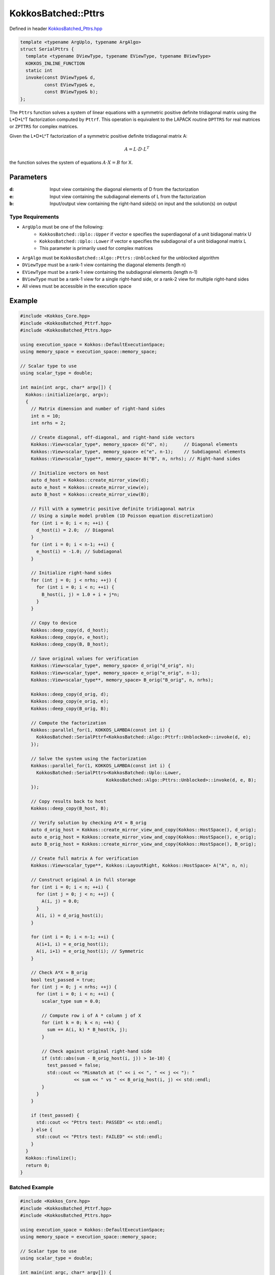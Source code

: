 KokkosBatched::Pttrs
##################

Defined in header `KokkosBatched_Pttrs.hpp <https://github.com/kokkos/kokkos-kernels/blob/master/src/batched/KokkosBatched_Pttrs.hpp>`_

.. code-block:: c++

    template <typename ArgUplo, typename ArgAlgo>
    struct SerialPttrs {
      template <typename DViewType, typename EViewType, typename BViewType>
      KOKKOS_INLINE_FUNCTION
      static int
      invoke(const DViewType& d,
             const EViewType& e,
             const BViewType& b);
    };

The ``Pttrs`` function solves a system of linear equations with a symmetric positive definite tridiagonal matrix using the L*D*L^T factorization computed by ``Pttrf``. This operation is equivalent to the LAPACK routine ``DPTTRS`` for real matrices or ``ZPTTRS`` for complex matrices.

Given the L*D*L^T factorization of a symmetric positive definite tridiagonal matrix A:

.. math::

    A = L \cdot D \cdot L^T

the function solves the system of equations :math:`A \cdot X = B` for X.

Parameters
==========

:d: Input view containing the diagonal elements of D from the factorization
:e: Input view containing the subdiagonal elements of L from the factorization
:b: Input/output view containing the right-hand side(s) on input and the solution(s) on output

Type Requirements
----------------

- ``ArgUplo`` must be one of the following:
   - ``KokkosBatched::Uplo::Upper`` if vector e specifies the superdiagonal of a unit bidiagonal matrix U
   - ``KokkosBatched::Uplo::Lower`` if vector e specifies the subdiagonal of a unit bidiagonal matrix L
   - This parameter is primarily used for complex matrices

- ``ArgAlgo`` must be ``KokkosBatched::Algo::Pttrs::Unblocked`` for the unblocked algorithm
- ``DViewType`` must be a rank-1 view containing the diagonal elements (length n)
- ``EViewType`` must be a rank-1 view containing the subdiagonal elements (length n-1)
- ``BViewType`` must be a rank-1 view for a single right-hand side, or a rank-2 view for multiple right-hand sides
- All views must be accessible in the execution space

Example
=======

.. code-block:: cpp

    #include <Kokkos_Core.hpp>
    #include <KokkosBatched_Pttrf.hpp>
    #include <KokkosBatched_Pttrs.hpp>
    
    using execution_space = Kokkos::DefaultExecutionSpace;
    using memory_space = execution_space::memory_space;
    
    // Scalar type to use
    using scalar_type = double;
    
    int main(int argc, char* argv[]) {
      Kokkos::initialize(argc, argv);
      {
        // Matrix dimension and number of right-hand sides
        int n = 10;
        int nrhs = 2;
        
        // Create diagonal, off-diagonal, and right-hand side vectors
        Kokkos::View<scalar_type*, memory_space> d("d", n);      // Diagonal elements
        Kokkos::View<scalar_type*, memory_space> e("e", n-1);    // Subdiagonal elements
        Kokkos::View<scalar_type**, memory_space> B("B", n, nrhs); // Right-hand sides
        
        // Initialize vectors on host
        auto d_host = Kokkos::create_mirror_view(d);
        auto e_host = Kokkos::create_mirror_view(e);
        auto B_host = Kokkos::create_mirror_view(B);
        
        // Fill with a symmetric positive definite tridiagonal matrix
        // Using a simple model problem (1D Poisson equation discretization)
        for (int i = 0; i < n; ++i) {
          d_host(i) = 2.0;  // Diagonal
        }
        for (int i = 0; i < n-1; ++i) {
          e_host(i) = -1.0; // Subdiagonal
        }
        
        // Initialize right-hand sides
        for (int j = 0; j < nrhs; ++j) {
          for (int i = 0; i < n; ++i) {
            B_host(i, j) = 1.0 + i + j*n;
          }
        }
        
        // Copy to device
        Kokkos::deep_copy(d, d_host);
        Kokkos::deep_copy(e, e_host);
        Kokkos::deep_copy(B, B_host);
        
        // Save original values for verification
        Kokkos::View<scalar_type*, memory_space> d_orig("d_orig", n);
        Kokkos::View<scalar_type*, memory_space> e_orig("e_orig", n-1);
        Kokkos::View<scalar_type**, memory_space> B_orig("B_orig", n, nrhs);
        
        Kokkos::deep_copy(d_orig, d);
        Kokkos::deep_copy(e_orig, e);
        Kokkos::deep_copy(B_orig, B);
        
        // Compute the factorization
        Kokkos::parallel_for(1, KOKKOS_LAMBDA(const int i) {
          KokkosBatched::SerialPttrf<KokkosBatched::Algo::Pttrf::Unblocked>::invoke(d, e);
        });
        
        // Solve the system using the factorization
        Kokkos::parallel_for(1, KOKKOS_LAMBDA(const int i) {
          KokkosBatched::SerialPttrs<KokkosBatched::Uplo::Lower, 
                                    KokkosBatched::Algo::Pttrs::Unblocked>::invoke(d, e, B);
        });
        
        // Copy results back to host
        Kokkos::deep_copy(B_host, B);
        
        // Verify solution by checking A*X ≈ B_orig
        auto d_orig_host = Kokkos::create_mirror_view_and_copy(Kokkos::HostSpace(), d_orig);
        auto e_orig_host = Kokkos::create_mirror_view_and_copy(Kokkos::HostSpace(), e_orig);
        auto B_orig_host = Kokkos::create_mirror_view_and_copy(Kokkos::HostSpace(), B_orig);
        
        // Create full matrix A for verification
        Kokkos::View<scalar_type**, Kokkos::LayoutRight, Kokkos::HostSpace> A("A", n, n);
        
        // Construct original A in full storage
        for (int i = 0; i < n; ++i) {
          for (int j = 0; j < n; ++j) {
            A(i, j) = 0.0;
          }
          A(i, i) = d_orig_host(i);
        }
        
        for (int i = 0; i < n-1; ++i) {
          A(i+1, i) = e_orig_host(i);
          A(i, i+1) = e_orig_host(i); // Symmetric
        }
        
        // Check A*X ≈ B_orig
        bool test_passed = true;
        for (int j = 0; j < nrhs; ++j) {
          for (int i = 0; i < n; ++i) {
            scalar_type sum = 0.0;
            
            // Compute row i of A * column j of X
            for (int k = 0; k < n; ++k) {
              sum += A(i, k) * B_host(k, j);
            }
            
            // Check against original right-hand side
            if (std::abs(sum - B_orig_host(i, j)) > 1e-10) {
              test_passed = false;
              std::cout << "Mismatch at (" << i << ", " << j << "): " 
                        << sum << " vs " << B_orig_host(i, j) << std::endl;
            }
          }
        }
        
        if (test_passed) {
          std::cout << "Pttrs test: PASSED" << std::endl;
        } else {
          std::cout << "Pttrs test: FAILED" << std::endl;
        }
      }
      Kokkos::finalize();
      return 0;
    }

Batched Example
--------------

.. code-block:: cpp

    #include <Kokkos_Core.hpp>
    #include <KokkosBatched_Pttrf.hpp>
    #include <KokkosBatched_Pttrs.hpp>
    
    using execution_space = Kokkos::DefaultExecutionSpace;
    using memory_space = execution_space::memory_space;
    
    // Scalar type to use
    using scalar_type = double;
    
    int main(int argc, char* argv[]) {
      Kokkos::initialize(argc, argv);
      {
        // Batch and matrix dimensions
        int batch_size = 50; // Number of matrices
        int n = 10;          // Matrix dimension
        int nrhs = 2;        // Number of right-hand sides
        
        // Create batched views
        Kokkos::View<scalar_type**, memory_space> d("d", batch_size, n);       // Diagonal elements
        Kokkos::View<scalar_type**, memory_space> e("e", batch_size, n-1);     // Subdiagonal elements
        Kokkos::View<scalar_type***, memory_space> B("B", batch_size, n, nrhs); // Right-hand sides
        
        // Initialize on host
        auto d_host = Kokkos::create_mirror_view(d);
        auto e_host = Kokkos::create_mirror_view(e);
        auto B_host = Kokkos::create_mirror_view(B);
        
        for (int b = 0; b < batch_size; ++b) {
          // Fill with a symmetric positive definite tridiagonal matrix
          // Slightly different for each batch
          for (int i = 0; i < n; ++i) {
            d_host(b, i) = 2.0 + 0.1 * b;  // Diagonal
          }
          for (int i = 0; i < n-1; ++i) {
            e_host(b, i) = -1.0 - 0.01 * b; // Subdiagonal
          }
          
          // Initialize right-hand sides
          for (int j = 0; j < nrhs; ++j) {
            for (int i = 0; i < n; ++i) {
              B_host(b, i, j) = 1.0 + i + j*n + b*0.1;
            }
          }
        }
        
        // Copy to device
        Kokkos::deep_copy(d, d_host);
        Kokkos::deep_copy(e, e_host);
        Kokkos::deep_copy(B, B_host);
        
        // Save original for verification
        Kokkos::View<scalar_type**, memory_space> d_orig("d_orig", batch_size, n);
        Kokkos::View<scalar_type**, memory_space> e_orig("e_orig", batch_size, n-1);
        Kokkos::View<scalar_type***, memory_space> B_orig("B_orig", batch_size, n, nrhs);
        
        Kokkos::deep_copy(d_orig, d);
        Kokkos::deep_copy(e_orig, e);
        Kokkos::deep_copy(B_orig, B);
        
        // Perform batched factorization
        Kokkos::parallel_for(batch_size, KOKKOS_LAMBDA(const int b) {
          auto d_b = Kokkos::subview(d, b, Kokkos::ALL());
          auto e_b = Kokkos::subview(e, b, Kokkos::ALL());
          
          KokkosBatched::SerialPttrf<KokkosBatched::Algo::Pttrf::Unblocked>::invoke(d_b, e_b);
        });
        
        // Solve batched linear systems
        Kokkos::parallel_for(batch_size, KOKKOS_LAMBDA(const int b) {
          auto d_b = Kokkos::subview(d, b, Kokkos::ALL());
          auto e_b = Kokkos::subview(e, b, Kokkos::ALL());
          auto B_b = Kokkos::subview(B, b, Kokkos::ALL(), Kokkos::ALL());
          
          KokkosBatched::SerialPttrs<KokkosBatched::Uplo::Lower, 
                                    KokkosBatched::Algo::Pttrs::Unblocked>::invoke(d_b, e_b, B_b);
        });
        
        // Solutions are now in B
        // Each B(b, :, :) contains the solution for the corresponding system
      }
      Kokkos::finalize();
      return 0;
    }
